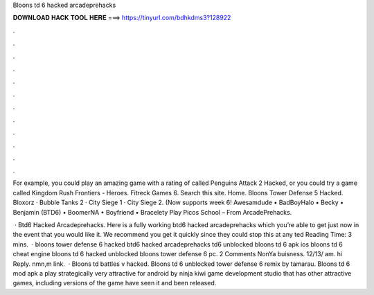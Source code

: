Bloons td 6 hacked arcadeprehacks



𝐃𝐎𝐖𝐍𝐋𝐎𝐀𝐃 𝐇𝐀𝐂𝐊 𝐓𝐎𝐎𝐋 𝐇𝐄𝐑𝐄 ===> https://tinyurl.com/bdhkdms3?128922



.



.



.



.



.



.



.



.



.



.



.



.

For example, you could play an amazing game with a rating of called Penguins Attack 2 Hacked, or you could try a game called Kingdom Rush Frontiers - Heroes. Fitreck Games 6. Search this site. Home. Bloons Tower Defense 5 Hacked. Bloxorz · Bubble Tanks 2 · City Siege 1 · City Siege 2. (Now supports week 6! Awesamdude • BadBoyHalo • Becky • Benjamin (BTD6) • BoomerNA • Boyfriend • Bracelety Play Picos School – From ArcadePrehacks.

 · Btd6 Hacked Arcadeprehacks. Here is a fully working btd6 hacked arcadeprehacks which you’re able to get just now in the event that you would like it. We recommend you get it quickly since they could stop this at any ted Reading Time: 3 mins.  · bloons tower defense 6 hacked btd6 hacked arcadeprehacks td6 unblocked bloons td 6 apk ios bloons td 6 cheat engine bloons td 6 hacked unblocked bloons tower defense 6 pc. 2 Comments NonYa buisness. 12/13/ am. hi Reply. nmn,m link.  · Bloons td battles v hacked. Bloons td 6 unblocked  tower defense 6 remix by tamarau. Bloons td 6 mod apk a play strategically very attractive for android by ninja kiwi game development studio that has other attractive games, including versions of the game have seen it and been released.

